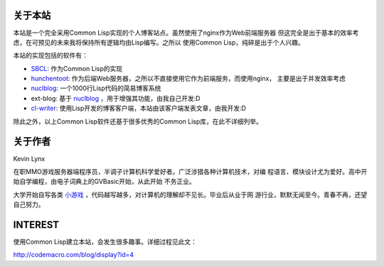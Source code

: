 
关于本站
---------------

本站是一个完全采用Common Lisp实现的个人博客站点。虽然使用了nginx作为Web前端服务器
但这完全是出于基本的效率考虑，在可预见的未来我将保持所有逻辑均由Lisp编写。之所以
使用Common Lisp，纯碎是出于个人兴趣。

本站的实现包括的软件有：

* SBCL_: 作为Common Lisp的实现
* hunchentoot_: 作为后端Web服务器，之所以不直接使用它作为前端服务，而使用nginx，
  主要是出于并发效率考虑
* nuclblog_: 一个1000行Lisp代码的简易博客系统
* ext-blog: 基于 nuclblog_ ，用于增强其功能，由我自己开发:D
* cl-writer_: 使用Lisp开发的博客客户端，本站由该客户端发表文章，由我开发:D

除此之外，以上Common Lisp软件还基于很多优秀的Common Lisp库，在此不详细列举。

关于作者
--------------

Kevin Lynx

在职MMO游戏服务器端程序员，半调子计算机科学爱好者。广泛涉猎各种计算机技术，对编
程语言、模块设计尤为爱好。高中开始自学编程，由电子词典上的GVBasic开始，从此开始
不务正业。

大学开始自写各类 小游戏_ ，代码越写越多，对计算机的理解却不见长。毕业后从业于网
游行业，默默无闻至今。青春不再，还望自己努力。

INTEREST
--------------

使用Common Lisp建立本站，会发生很多趣事。详细过程见此文：

http://codemacro.com/blog/display?id=4

.. _SBCL: http://www.sbcl.org
.. _hunchentoot: http://weitz.de/hunchentoot/
.. _nuclblog: https://cyrusharmon.org/projects?project=nuclblog
.. _小游戏: http://www.cppblog.com/kevinlynx/archive/2008/05/14/49783.html
.. _cl-writer: http://www.cppblog.com/kevinlynx/archive/2011/03/13/141713.aspx

